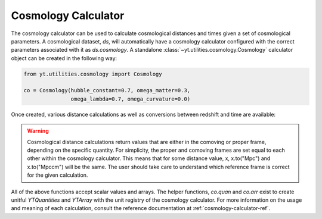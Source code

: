 .. _cosmology-calculator:

Cosmology Calculator
====================

The cosmology calculator can be used to calculate cosmological distances and
times given a set of cosmological parameters.  A cosmological dataset, `ds`,
will automatically have a cosmology calculator configured with the correct
parameters associated with it as `ds.cosmology`.  A standalone
:class:`~yt.utilities.cosmology.Cosmology` calculator object can be created
in the following way:

.. code-block:: python

   from yt.utilities.cosmology import Cosmology

   co = Cosmology(hubble_constant=0.7, omega_matter=0.3,
                  omega_lambda=0.7, omega_curvature=0.0)

Once created, various distance calculations as well as conversions between
redshift and time are available:

.. notebook-cell::

   from yt.utilities.cosmology import Cosmology

   co = Cosmology(hubble_constant=0.7, omega_matter=0.3,
                  omega_lambda=0.7, omega_curvature=0.0)

   # Hubble distance (c / h)
   print("hubble distance", co.hubble_distance())

   # distance from z = 0 to 0.5
   print("comoving radial distance", co.comoving_radial_distance(0, 0.5).in_units("Mpccm/h"))

   # transverse distance
   print("transverse distance", co.comoving_transverse_distance(0, 0.5).in_units("Mpccm/h"))

   # comoving volume
   print("comoving volume", co.comoving_volume(0, 0.5).in_units("Gpccm**3"))

   # angulare diameter distance
   print("angular diameter distance", co.angular_diameter_distance(0, 0.5).in_units("Mpc/h"))

   # angular scale
   print("angular scale", co.angular_scale(0, 0.5).in_units("Mpc/degree"))

   # luminosity distance
   print("luminosity distance", co.luminosity_distance(0, 0.5).in_units("Mpc/h"))

   # time between two redshifts
   print("lookback time", co.lookback_time(0, 0.5).in_units("Gyr"))

   # age of the Universe at a given redshift
   print("hubble time", co.hubble_time(0).in_units("Gyr"))

   # critical density
   print("critical density", co.critical_density(0))

   # Hubble parameter at a given redshift
   print("hubble parameter", co.hubble_parameter(0).in_units("km/s/Mpc"))

   # convert time after Big Bang to redshift
   my_t = co.quan(8, "Gyr")
   print("z from t", co.z_from_t(my_t))

   # convert redshift to time after Big Bang (same as Hubble time)
   print("t from z", co.t_from_z(0.5).in_units("Gyr"))

.. warning::

   Cosmological distance calculations return values that are either
   in the comoving or proper frame, depending on the specific quantity.  For
   simplicity, the proper and comoving frames are set equal to each other
   within the cosmology calculator.  This means that for some distance value,
   x, x.to("Mpc") and x.to("Mpccm") will be the same.  The user should take
   care to understand which reference frame is correct for the given calculation.

All of the above
functions accept scalar values and arrays.  The helper functions, `co.quan`
and `co.arr` exist to create unitful `YTQuantities` and `YTArray` with the
unit registry of the cosmology calculator.  For more information on the usage
and meaning of each calculation, consult the reference documentation at
:ref:`cosmology-calculator-ref`.
